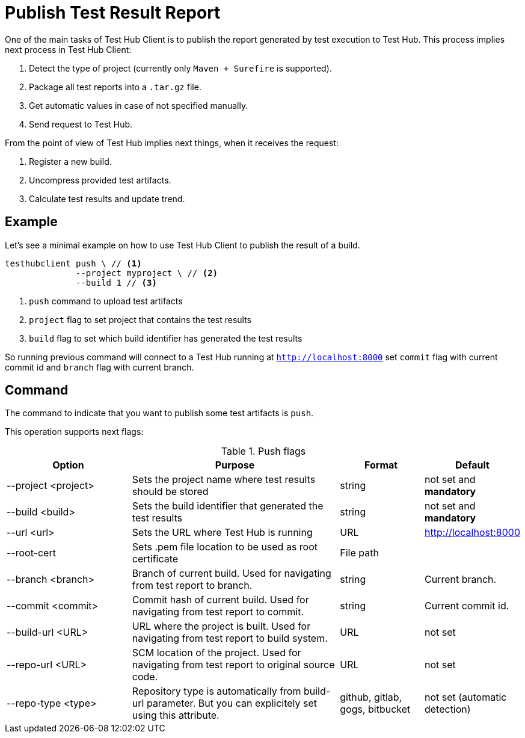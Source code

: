 = Publish Test Result Report
:source-highlighter: highlightjs

One of the main tasks of Test Hub Client is to publish the report generated by test execution to Test Hub.
This process implies next process in Test Hub Client:

. Detect the type of project (currently only `Maven + Surefire` is supported).
. Package all test reports into a `.tar.gz` file.
. Get automatic values in case of not specified manually.
. Send request to Test Hub.

From the point of view of Test Hub implies next things, when it receives the request:

. Register a new build.
. Uncompress provided test artifacts.
. Calculate test results and update trend.

== Example

Let's see a minimal example on how to use Test Hub Client to publish the result of a build.

[source, bash]
----
testhubclient push \ // <1>
              --project myproject \ // <2>
              --build 1 // <3>
----
<1> `push` command to upload test artifacts
<2> `project` flag to set project that contains the test results
<3> `build` flag to set which build identifier has generated the test results

So running previous command will connect to a Test Hub running at `http://localhost:8000` set `commit` flag with current commit id and `branch` flag with current branch.

== Command

The command to indicate that you want to publish some test artifacts is `push`.

This operation supports next flags:

[#cli-push-flags]
.Push flags
[cols="3,5,2,2a"]
|===
|Option|Purpose|Format|Default

|--project <project>
|Sets the project name where test results should be stored
|string
|not set and *mandatory*

|--build <build>
|Sets the build identifier that generated the test results
|string
|not set and *mandatory*

|--url <url>
|Sets the URL where Test Hub is running
|URL
|http://localhost:8000

|--root-cert
|Sets .pem file location to be used as root certificate
|File path
|

|--branch <branch>
|Branch of current build. Used for navigating from test report to branch.
|string
|Current branch.

|--commit <commit>
|Commit hash of current build. Used for navigating from test report to commit.
|string
|Current commit id.

|--build-url <URL>
|URL where the project is built. Used for navigating from test report to build system.
|URL
|not set

|--repo-url <URL>
|SCM location of the project. Used for navigating from test report to original source code.
|URL
|not set

|--repo-type <type>
|Repository type is automatically from build-url parameter. But you can explicitely set using this attribute.
|github, gitlab, gogs, bitbucket
|not set (automatic detection)